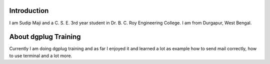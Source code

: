 Introduction
============

I am Sudip Maji and a C. S. E. 3rd year student in Dr. B. C. Roy Engineering College. I am from Durgapur, West Bengal.

About dgplug Training
=====================

Currently I am doing dgplug training and as far I enjoyed it and learned a lot as example how to send mail correctly, how to use terminal and a lot more.
